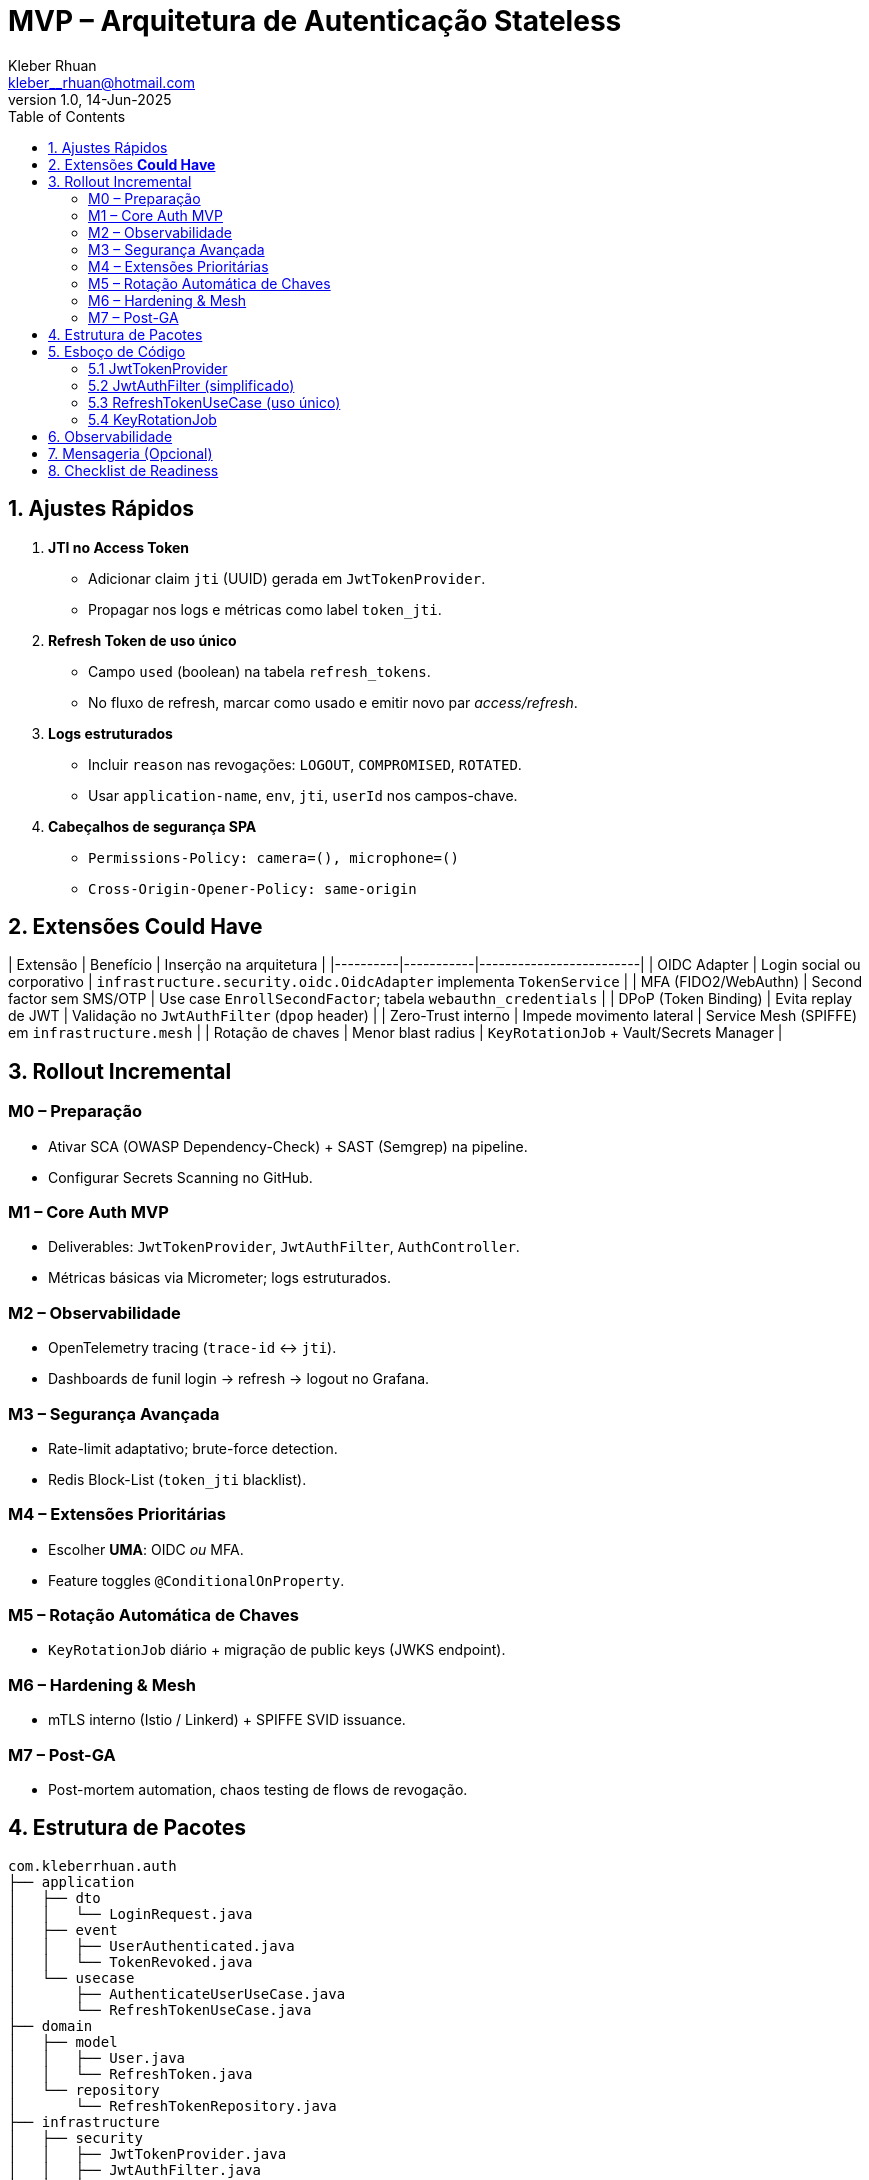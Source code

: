 = MVP – Arquitetura de Autenticação Stateless
Kleber Rhuan <kleber__rhuan@hotmail.com>
v1.0, 14-Jun-2025
:toc: right
:source-highlighter: highlightjs
:encoding: UTF-8

== 1. Ajustes Rápidos

. *JTI no Access Token*
* Adicionar claim `jti` (UUID) gerada em `JwtTokenProvider`.
* Propagar nos logs e métricas como label `token_jti`.

. *Refresh Token de uso único*
* Campo `used` (boolean) na tabela `refresh_tokens`.
* No fluxo de refresh, marcar como usado e emitir novo par _access/refresh_.

. *Logs estruturados*
* Incluir `reason` nas revogações: `LOGOUT`, `COMPROMISED`, `ROTATED`.
* Usar `application-name`, `env`, `jti`, `userId` nos campos-chave.

. *Cabeçalhos de segurança SPA*
* `Permissions-Policy: camera=(), microphone=()`
* `Cross-Origin-Opener-Policy: same-origin`

== 2. Extensões *Could Have*

| Extensão | Benefício | Inserção na arquitetura |
|----------|-----------|-------------------------|
| OIDC Adapter | Login social ou corporativo | `infrastructure.security.oidc.OidcAdapter` implementa `TokenService` |
| MFA (FIDO2/WebAuthn) | Second factor sem SMS/OTP | Use case `EnrollSecondFactor`; tabela `webauthn_credentials` |
| DPoP (Token Binding) | Evita replay de JWT | Validação no `JwtAuthFilter` (`dpop` header) |
| Zero-Trust interno | Impede movimento lateral | Service Mesh (SPIFFE) em `infrastructure.mesh` |
| Rotação de chaves | Menor blast radius | `KeyRotationJob` + Vault/Secrets Manager |

== 3. Rollout Incremental

=== M0 – Preparação
* Ativar SCA (OWASP Dependency-Check) + SAST (Semgrep) na pipeline.
* Configurar Secrets Scanning no GitHub.

=== M1 – Core Auth MVP
* Deliverables: `JwtTokenProvider`, `JwtAuthFilter`, `AuthController`.
* Métricas básicas via Micrometer; logs estruturados.

=== M2 – Observabilidade
* OpenTelemetry tracing (`trace-id` ↔ `jti`).
* Dashboards de funil login → refresh → logout no Grafana.

=== M3 – Segurança Avançada
* Rate-limit adaptativo; brute-force detection.
* Redis Block-List (`token_jti` blacklist).

=== M4 – Extensões Prioritárias
* Escolher **UMA**: OIDC _ou_ MFA.
* Feature toggles `@ConditionalOnProperty`.

=== M5 – Rotação Automática de Chaves
* `KeyRotationJob` diário + migração de public keys (JWKS endpoint).

=== M6 – Hardening & Mesh
* mTLS interno (Istio / Linkerd) + SPIFFE SVID issuance.

=== M7 – Post-GA
* Post-mortem automation, chaos testing de flows de revogação.

== 4. Estrutura de Pacotes

[source,tree]
----
com.kleberrhuan.auth
├── application
│   ├── dto
│   │   └── LoginRequest.java
│   ├── event
│   │   ├── UserAuthenticated.java
│   │   └── TokenRevoked.java
│   └── usecase
│       ├── AuthenticateUserUseCase.java
│       └── RefreshTokenUseCase.java
├── domain
│   ├── model
│   │   ├── User.java
│   │   └── RefreshToken.java
│   └── repository
│       └── RefreshTokenRepository.java
├── infrastructure
│   ├── security
│   │   ├── JwtTokenProvider.java
│   │   ├── JwtAuthFilter.java
│   │   └── SecurityConfig.java
│   ├── observability
│   │   ├── MetricsConfig.java
│   │   └── StructuredLoggingConfig.java
│   ├── mesh              # opcional
│   └── oidc              # opcional
└── config
    └── ApplicationConfig.java
----

== 5. Esboço de Código

=== 5.1 JwtTokenProvider

[source,java]
----
@Component
public final class JwtTokenProvider {

    private final KeyPair keyPair;
    private final Duration accessTtl = Duration.ofMinutes(15);
    private final Duration refreshTtl = Duration.ofDays(7);

    public String generateAccessToken(User user) {
        Instant now = Instant.now();
        return Jwts.builder()
                   .setId(UUID.randomUUID().toString())       // jti
                   .setSubject(user.getId().toString())
                   .claim("roles", user.getRoles())
                   .setIssuedAt(Date.from(now))
                   .setExpiration(Date.from(now.plus(accessTtl)))
                   .signWith(keyPair.getPrivate(), SignatureAlgorithm.RS256)
                   .compact();
    }

    public String generateRefreshToken(User user, UUID series) {
        Instant now = Instant.now();
        return Jwts.builder()
                   .setId(series.toString())
                   .setSubject(user.getId().toString())
                   .setIssuedAt(Date.from(now))
                   .setExpiration(Date.from(now.plus(refreshTtl)))
                   .signWith(keyPair.getPrivate(), SignatureAlgorithm.RS256)
                   .compact();
    }

    public Jws<Claims> parse(String token) {
        return Jwts.parserBuilder()
                   .setSigningKey(keyPair.getPublic())
                   .build()
                   .parseClaimsJws(token);
    }
}
----

=== 5.2 JwtAuthFilter (simplificado)

[source,java]
----
public class JwtAuthFilter extends OncePerRequestFilter {

    @Override
    protected void doFilterInternal(HttpServletRequest req,
                                    HttpServletResponse res,
                                    FilterChain chain)
                                    throws ServletException, IOException {

        String header = req.getHeader(HttpHeaders.AUTHORIZATION);
        if (header != null && header.startsWith("Bearer ")) {
            String jwt = header.substring(7);
            try {
                Jws<Claims> claims = tokenProvider.parse(jwt);
                String userId = claims.getBody().getSubject();
                String jti    = claims.getBody().getId();
                // add trace correlation
                MDC.put("token_jti", jti);

                Authentication auth =
                    new UsernamePasswordAuthenticationToken(userId, null, roles(claims));
                SecurityContextHolder.getContext().setAuthentication(auth);
            } catch (JwtException ex) {
                meter.counter("auth.jwt.invalid").increment();
            }
        }
        chain.doFilter(req, res);
    }
}
----

=== 5.3 RefreshTokenUseCase (uso único)

[source,java]
----
@Transactional
public Tokens refresh(String oldRefreshToken) {
    Jws<Claims> claims = tokenProvider.parse(oldRefreshToken);
    UUID series = UUID.fromString(claims.getBody().getId());

    RefreshToken stored = repository.findBySeries(series)
                                    .orElseThrow(TokenNotFound::new);
    if (stored.isUsed()) throw new ReplayAttack();
    stored.markUsed();

    User user = userRepo.getById(stored.getUserId());
    String newAccess  = tokenProvider.generateAccessToken(user);
    String newRefresh = tokenProvider.generateRefreshToken(user, UUID.randomUUID());
    repository.save(new RefreshToken(newRefresh));

    eventPublisher.publish(new TokenRevoked(series, Reason.ROTATED));
    return new Tokens(newAccess, newRefresh);
}
----

=== 5.4 KeyRotationJob

[source,java]
----
@Scheduled(cron = "0 0 3 * * *", zone = "UTC")
public void rotate() {
    KeyPair newPair = keyManager.generate();
    keyManager.publishToJwks(newPair.getPublic());
    keyManager.deprecateOldPrivateKeys();
    log.info("JWT key pair rotated");
}
----

== 6. Observabilidade

[source,yaml]
----
management:
  metrics:
    tags:
      application: ${spring.application.name}
      env: ${ENV}
  otlp:
    tracing:
      endpoint: http://otel-collector:4317
logging:
  pattern:
    console: '{"ts":"%d{ISO8601}","level":"%p","msg":"%m","logger":"%c","jti":"%X{token_jti}","trace":"%X{traceId}"}%n'
----

== 7. Mensageria (Opcional)

Event-outbox pattern: publique `UserAuthenticated`, `TokenRevoked`
em `domain.event`; persistência em tabela `outbox`; consumidor envia
para Kafka. Escalável e não impacta transação principal.

== 8. Checklist de Readiness

* [ ] Pipeline com SCA/SAST e dependabot.
* [ ] Rollup Grafana & alertas (login_failures > X/5 min).
* [ ] Redis block-list ativo em produção.
* [ ] Plano de rotação de chaves testado em staging.

